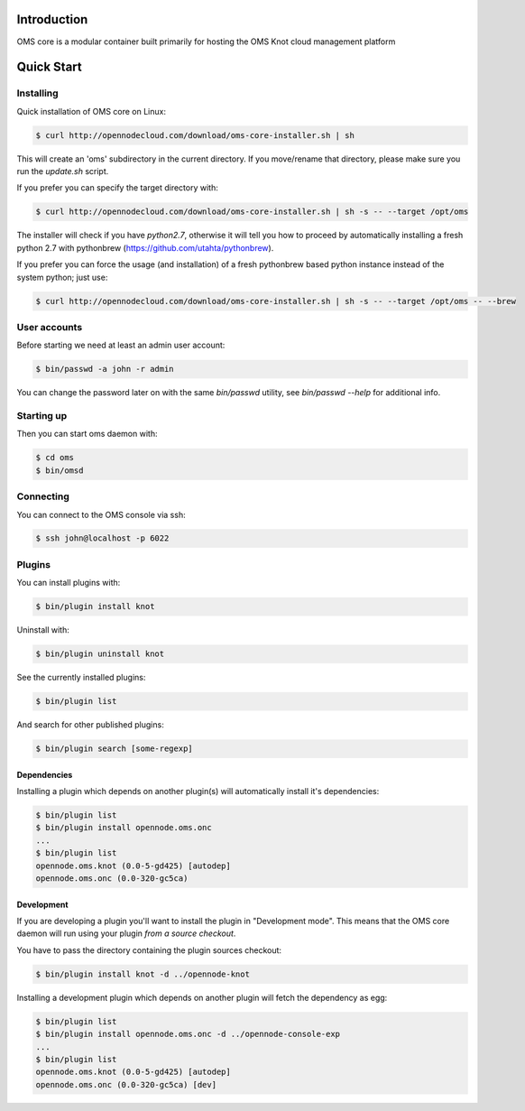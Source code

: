 Introduction
============

OMS core is a modular container built primarily for hosting the OMS Knot cloud management platform

Quick Start
===========

Installing
----------

Quick installation of OMS core on Linux:

.. code-block:: sh

  $ curl http://opennodecloud.com/download/oms-core-installer.sh | sh

This will create an 'oms' subdirectory in the current directory.
If you move/rename that directory, please make sure you run the `update.sh` script.

If you prefer you can specify the target directory with:

.. code-block:: sh

  $ curl http://opennodecloud.com/download/oms-core-installer.sh | sh -s -- --target /opt/oms

The installer will check if you have `python2.7`, otherwise it will tell you how to proceed by automatically installing a fresh python 2.7 with pythonbrew (https://github.com/utahta/pythonbrew).

If you prefer you can force the usage (and installation) of a fresh pythonbrew based python instance instead of the system python; just use:

.. code-block:: sh

  $ curl http://opennodecloud.com/download/oms-core-installer.sh | sh -s -- --target /opt/oms -- --brew

User accounts
-------------

Before starting we need at least an admin user account:

.. code-block:: sh

  $ bin/passwd -a john -r admin

You can change the password later on with the same `bin/passwd` utility, see `bin/passwd --help` for additional info.

Starting up
-----------

Then you can start oms daemon with:

.. code-block:: sh

  $ cd oms
  $ bin/omsd

Connecting
----------

You can connect to the OMS console via ssh:

.. code-block:: sh

  $ ssh john@localhost -p 6022


Plugins
-------

You can install plugins with:

.. code-block:: sh

  $ bin/plugin install knot

Uninstall with:

.. code-block:: sh

  $ bin/plugin uninstall knot

See the currently installed plugins:

.. code-block:: sh

  $ bin/plugin list

And search for other published plugins:

.. code-block:: sh

  $ bin/plugin search [some-regexp]

Dependencies
~~~~~~~~~~~~

Installing a plugin which depends on another plugin(s) will automatically install it's dependencies:

.. code-block:: sh

  $ bin/plugin list
  $ bin/plugin install opennode.oms.onc
  ...
  $ bin/plugin list
  opennode.oms.knot (0.0-5-gd425) [autodep]
  opennode.oms.onc (0.0-320-gc5ca)

Development
~~~~~~~~~~~

If you are developing a plugin you'll want to install the plugin in "Development mode". This means
that the OMS core daemon will run using your plugin *from a source checkout*.

You have to pass the directory containing the plugin sources checkout:

.. code-block:: sh

  $ bin/plugin install knot -d ../opennode-knot


Installing a development plugin which depends on another plugin will fetch the dependency as egg:

.. code-block:: sh

  $ bin/plugin list
  $ bin/plugin install opennode.oms.onc -d ../opennode-console-exp
  ...
  $ bin/plugin list
  opennode.oms.knot (0.0-5-gd425) [autodep]
  opennode.oms.onc (0.0-320-gc5ca) [dev]
